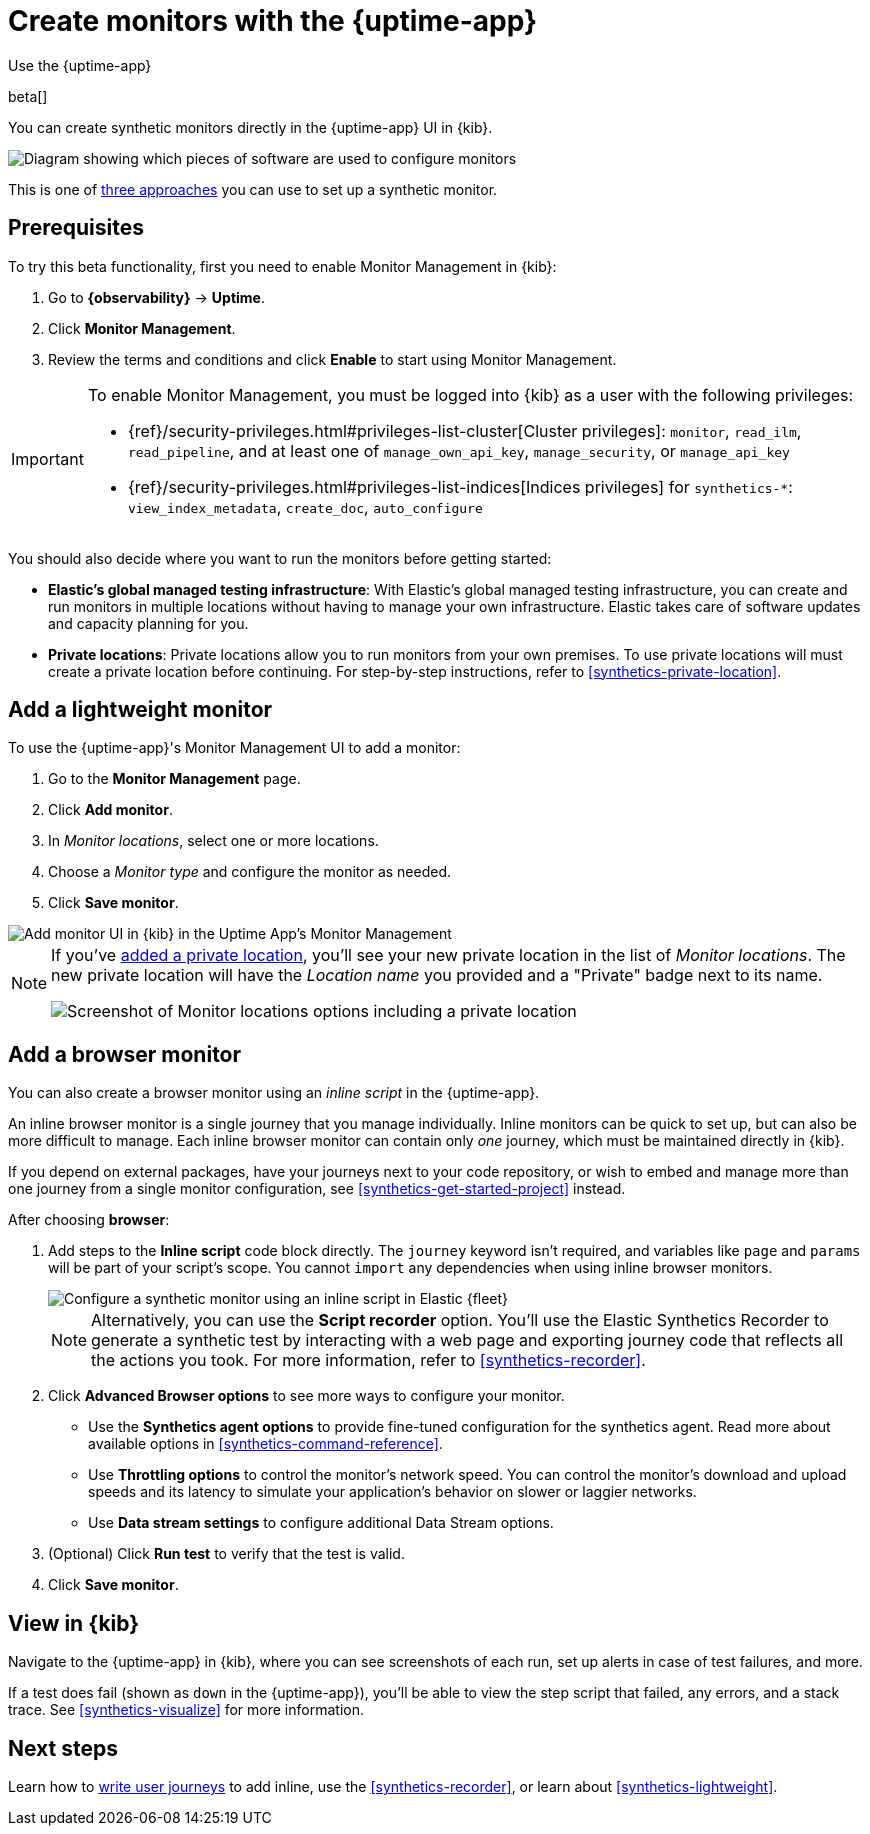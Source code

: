 [[synthetics-get-started-ui]]
= Create monitors with the {uptime-app}

++++
<titleabbrev>Use the {uptime-app}</titleabbrev>
++++

beta[]

You can create synthetic monitors directly in the {uptime-app} UI in {kib}.

image::images/synthetics-get-started-ui.png[Diagram showing which pieces of software are used to configure monitors, create monitors, and view results when using the Uptime App. Described in detail in Diagram text description.]

// add text description

This is one of <<synthetics-get-started,three approaches>> you can use to set up a synthetic monitor.

[discrete]
[[uptime-set-up-prereq]]
== Prerequisites

To try this beta functionality, first you need to enable Monitor Management in {kib}:

. Go to **{observability}** -> **Uptime**.
. Click **Monitor Management**.
. Review the terms and conditions and click **Enable** to start using Monitor Management.

[IMPORTANT]
======
To enable Monitor Management, you must be logged into {kib} as a user with
the following privileges:

* {ref}/security-privileges.html#privileges-list-cluster[Cluster privileges]: `monitor`, `read_ilm`, `read_pipeline`, and at least one of `manage_own_api_key`, `manage_security`, or `manage_api_key`
* {ref}/security-privileges.html#privileges-list-indices[Indices privileges] for `synthetics-*`: `view_index_metadata`, `create_doc`, `auto_configure`
======

You should also decide where you want to run the monitors before getting started:

[[private-locations]]
* *Elastic's global managed testing infrastructure*:
  With Elastic's global managed testing infrastructure, you can create and run monitors in multiple
  locations without having to manage your own infrastructure.
  Elastic takes care of software updates and capacity planning for you.
* *Private locations*: Private locations allow you to run monitors from your own premises.
  To use private locations will must create a private location before continuing.
  For step-by-step instructions, refer to <<synthetics-private-location>>.

[discrete]
[[uptime-set-up-app-add-monitors]]
== Add a lightweight monitor

To use the {uptime-app}'s Monitor Management UI to add a monitor:

. Go to the **Monitor Management** page.
. Click **Add monitor**.
. In _Monitor locations_, select one or more locations.
. Choose a _Monitor type_ and configure the monitor as needed.
. Click **Save monitor**.

image::uptime-set-up-ui.asciidoc.png[Add monitor UI in {kib} in the Uptime App's Monitor Management]

[NOTE]
====
If you've <<synthetics-private-location,added a private location>>,
you'll see your new private location in the list of _Monitor locations_.
The new private location will have the _Location name_ you provided and
a "Private" badge next to its name.

image::images/private-locations-monitor-locations.png[Screenshot of Monitor locations options including a private location]
====

// does this belong here?

[discrete]
== Add a browser monitor

You can also create a browser monitor using an _inline script_ in the {uptime-app}.

An inline browser monitor is a single journey that you manage individually.
Inline monitors can be quick to set up, but can also be more difficult to manage.
Each inline browser monitor can contain only _one_ journey, which must be maintained directly in {kib}.

If you depend on external packages, have your journeys next to your code repository, or wish to embed and manage more than one journey from a single monitor configuration, see <<synthetics-get-started-project>> instead.

After choosing *browser*:

. Add steps to the *Inline script* code block directly.
The `journey` keyword isn't required, and variables like `page` and `params` will be part of your script's scope.
You cannot `import` any dependencies when using inline browser monitors.
+
[role="screenshot"]
image::images/uptime-app-inline-script.png[Configure a synthetic monitor using an inline script in Elastic {fleet}]
+
[NOTE]
====
Alternatively, you can use the *Script recorder* option.
You'll use the Elastic Synthetics Recorder to generate a synthetic test by interacting with
a web page and exporting journey code that reflects all the actions you took.
For more information, refer to <<synthetics-recorder>>.
====

. Click *Advanced Browser options* to see more ways to configure your monitor.
+
** Use the *Synthetics agent options* to provide fine-tuned configuration for the synthetics agent.
Read more about available options in <<synthetics-command-reference>>.
** Use *Throttling options* to control the monitor's network speed.
You can control the monitor's download and upload speeds and its latency to simulate your application's behavior on slower or laggier networks.
** Use *Data stream settings* to configure additional Data Stream options.

. (Optional) Click *Run test* to verify that the test is valid.
. Click *Save monitor*.

[discrete]
[[uptime-app-view-in-kibana]]
== View in {kib}

Navigate to the {uptime-app} in {kib}, where you can see screenshots of each run,
set up alerts in case of test failures, and more.

If a test does fail (shown as `down` in the {uptime-app}), you'll be able to view the step script that failed,
any errors, and a stack trace.
See <<synthetics-visualize>> for more information.

[discrete]
== Next steps

Learn how to <<synthetics-create-test,write user journeys>> to add inline, use the <<synthetics-recorder>>, or learn about <<synthetics-lightweight>>.
